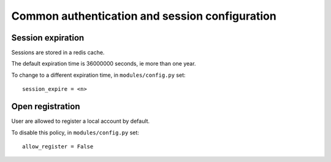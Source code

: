 Common authentication and session configuration
===============================================

Session expiration
------------------

Sessions are stored in a redis cache.

The default expiration time is 36000000 seconds, ie more than one year.

To change to a different expiration time, in ``modules/config.py`` set::

	session_expire = <n>

Open registration
-----------------

User are allowed to register a local account by default.

To disable this policy, in ``modules/config.py`` set::

	allow_register = False


